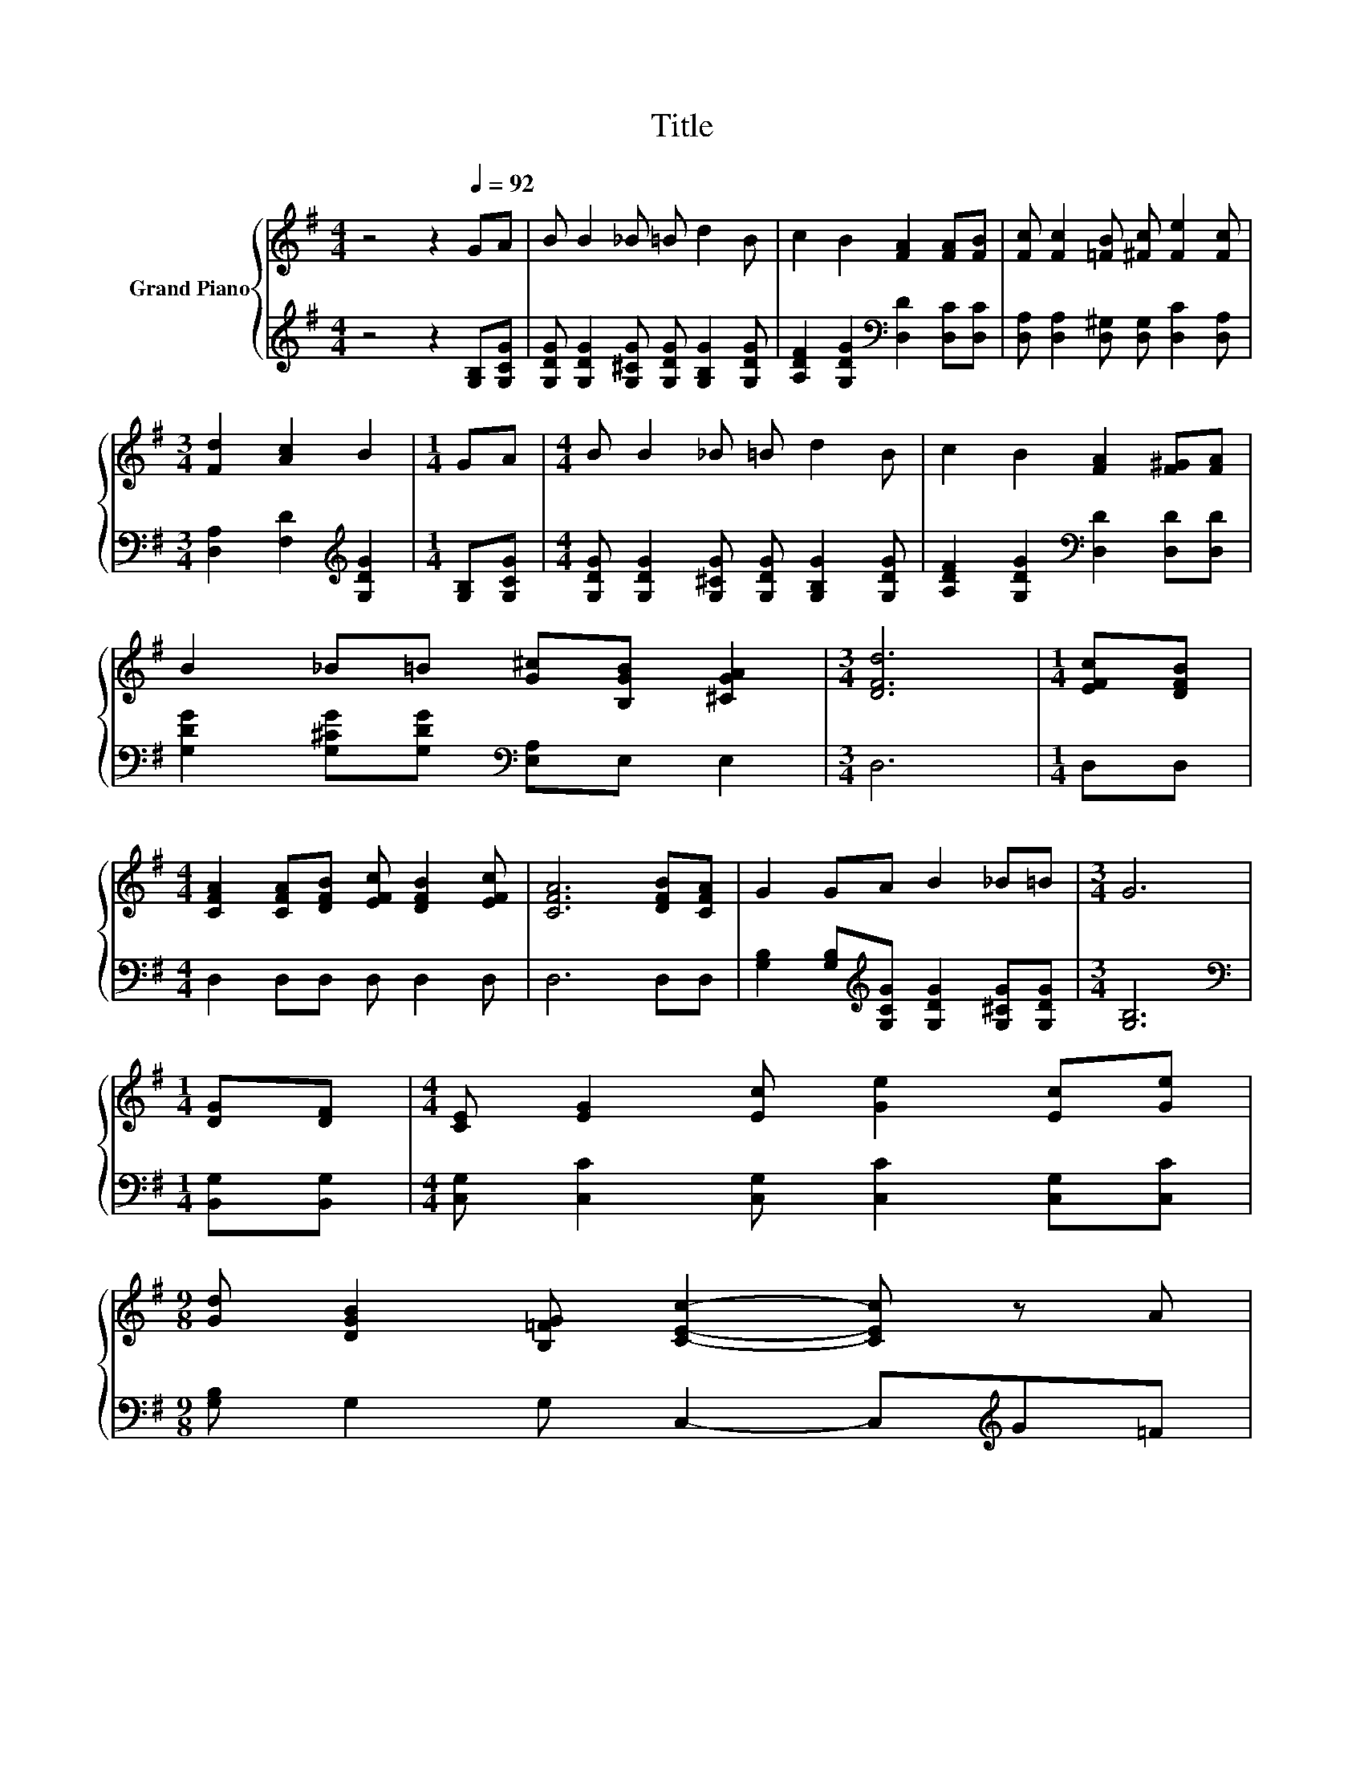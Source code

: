 X:1
T:Title
%%score { 1 | 2 }
L:1/8
M:4/4
K:G
V:1 treble nm="Grand Piano"
V:2 treble 
V:1
 z4 z2[Q:1/4=92] GA | B B2 _B =B d2 B | c2 B2 [FA]2 [FA][FB] | [Fc] [Fc]2 [=FB] [^Fc] [Fe]2 [Fc] | %4
[M:3/4] [Fd]2 [Ac]2 B2 |[M:1/4] GA |[M:4/4] B B2 _B =B d2 B | c2 B2 [FA]2 [F^G][FA] | %8
 B2 _B=B [G^c][B,GB] [^CGA]2 |[M:3/4] [DFd]6 |[M:1/4] [EFc][DFB] | %11
[M:4/4] [CFA]2 [CFA][DFB] [EFc] [DFB]2 [EFc] | [CFA]6 [DFB][CFA] | G2 GA B2 _B=B |[M:3/4] G6 | %15
[M:1/4] [DG][DF] |[M:4/4] [CE] [EG]2 [Ec] [Ge]2 [Ec][Ge] | %17
[M:9/8] [Gd] [DGB]2 [B,=FG] [CEc]2- [CEc] z A[Q:1/4=89][Q:1/4=86][Q:1/4=83][Q:1/4=81][Q:1/4=78][Q:1/4=75][Q:1/4=72] | %18
[M:19/16] B-<BdedB/-B/-B-<B[CFA]3/2 |[M:3/4] [B,G]6 |] %20
V:2
 z4 z2 [G,B,][G,CG] | [G,DG] [G,DG]2 [G,^CG] [G,DG] [G,B,G]2 [G,DG] | %2
 [A,DF]2 [G,DG]2[K:bass] [D,D]2 [D,C][D,C] | [D,A,] [D,A,]2 [D,^G,] [D,G,] [D,C]2 [D,A,] | %4
[M:3/4] [D,A,]2 [F,D]2[K:treble] [G,DG]2 |[M:1/4] [G,B,][G,CG] | %6
[M:4/4] [G,DG] [G,DG]2 [G,^CG] [G,DG] [G,B,G]2 [G,DG] | [A,DF]2 [G,DG]2[K:bass] [D,D]2 [D,D][D,D] | %8
 [G,DG]2 [G,^CG][G,DG][K:bass] [E,A,]E, E,2 |[M:3/4] D,6 |[M:1/4] D,D, | %11
[M:4/4] D,2 D,D, D, D,2 D, | D,6 D,D, | [G,B,]2 [G,B,][K:treble][G,CG] [G,DG]2 [G,^CG][G,DG] | %14
[M:3/4] [G,B,]6 |[M:1/4][K:bass] [B,,G,][B,,G,] |[M:4/4] [C,G,] [C,C]2 [C,G,] [C,C]2 [C,G,][C,C] | %17
[M:9/8] [G,B,] G,2 G, C,2- C,[K:treble]G=F |[M:19/16] G-<GBcBG/-G/-G-<G[K:bass]D,3/2 | %19
[M:3/4] G,6 |] %20

